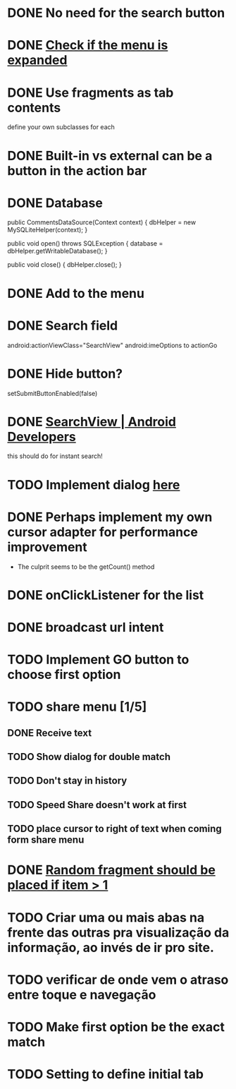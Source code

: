 * DONE No need for the search button
  CLOSED: [2013-08-26 Mon 11:36]
* DONE [[file:src/com/malabarba/emacsdocumentation/MainActivity.java::/%20TODO%20(150989)][Check if the menu is expanded]]
  CLOSED: [2013-09-05 Thu 00:49]
* DONE Use fragments as tab contents
  CLOSED: [2013-08-26 Mon 10:29]
define your own subclasses for each
* DONE Built-in vs external can be a button in the action bar
  CLOSED: [2013-08-26 Mon 10:33]



* DONE Database
  :PROPERTIES:
  :ID:       14478627-efbd-40ee-98be-32bb65539244
  :END:
  public CommentsDataSource(Context context) {
    dbHelper = new MySQLiteHelper(context);
  }

  public void open() throws SQLException {
    database = dbHelper.getWritableDatabase();
  }

  public void close() {
    dbHelper.close();
  }
* DONE Add to the menu
  
* DONE Search field
  CLOSED: [2013-08-26 Mon 11:32]
              android:actionViewClass="SearchView" 
android:imeOptions to actionGo
* DONE Hide button? 
  CLOSED: [2013-08-26 Mon 11:32]
setSubmitButtonEnabled(false)
* DONE [[http://developer.android.com/reference/android/widget/SearchView.html#setOnQueryTextListener(android.widget.SearchView.OnQueryTextListener)][SearchView | Android Developers]]
this should do for instant search! 

* TODO Implement dialog [[file:src/com/malabarba/emacsdocumentation/App.java::/%20TODO%20(98072)][here]]
  :PROPERTIES:
  :ID:       856526ed-8392-4354-8a2f-062dbb30848f
  :END:

* DONE Perhaps implement my own cursor adapter for performance improvement 
  CLOSED: [2013-08-31 Sat 10:48]
- The culprit seems to be the getCount() method

* DONE onClickListener for the list
  CLOSED: [2013-09-01 Sun 17:13]

* DONE broadcast url intent
  CLOSED: [2013-09-01 Sun 17:13]

* TODO Implement GO button to choose first option

* TODO share menu [1/5]
** DONE Receive text
   CLOSED: [2013-09-01 Sun 19:32]
** TODO Show dialog for double match
** TODO Don't stay in history
** TODO Speed Share doesn't work at first
** TODO place cursor to right of text when coming form share menu
* DONE [[file:src/com/malabarba/emacsdocumentation/MainActivity.java::/%20TODO%20(666504)][Random fragment should be placed if item > 1]]
  CLOSED: [2013-09-01 Sun 22:23]
* TODO Criar uma ou mais abas na frente das outras pra visualização da informação, ao invés de ir pro site.
* TODO verificar de onde vem o atraso entre toque e navegação
* TODO Make first option be the exact match
* TODO Setting to define initial tab
